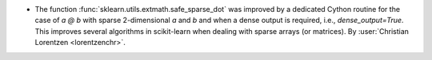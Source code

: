 - The function :func:`sklearn.utils.extmath.safe_sparse_dot` was improved by a dedicated
  Cython routine for the case of `a @ b` with sparse 2-dimensional `a` and `b` and when
  a dense output is required, i.e., `dense_output=True`. This improves several
  algorithms in scikit-learn when dealing with sparse arrays (or matrices).
  By :user:`Christian Lorentzen <lorentzenchr>`.
